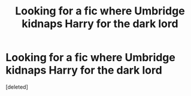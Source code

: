 #+TITLE: Looking for a fic where Umbridge kidnaps Harry for the dark lord

* Looking for a fic where Umbridge kidnaps Harry for the dark lord
:PROPERTIES:
:Score: 1
:DateUnix: 1590286293.0
:DateShort: 2020-May-24
:FlairText: What's That Fic?
:END:
[deleted]

